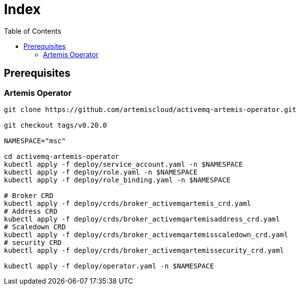 = Index
:toc:
:toc-placement: preamble
:toclevels: 2


// Need some preamble to get TOC:
{empty}

== Prerequisites

=== Artemis Operator
[source,bash]
----
git clone https://github.com/artemiscloud/activemq-artemis-operator.git

git checkout tags/v0.20.0

NAMESPACE="msc"

cd activemq-artemis-operator
kubectl apply -f deploy/service_account.yaml -n $NAMESPACE
kubectl apply -f deploy/role.yaml -n $NAMESPACE
kubectl apply -f deploy/role_binding.yaml -n $NAMESPACE

# Broker CRD
kubectl apply -f deploy/crds/broker_activemqartemis_crd.yaml
# Address CRD
kubectl apply -f deploy/crds/broker_activemqartemisaddress_crd.yaml
# Scaledown CRD
kubectl apply -f deploy/crds/broker_activemqartemisscaledown_crd.yaml
# security CRD
kubectl apply -f deploy/crds/broker_activemqartemissecurity_crd.yaml

kubectl apply -f deploy/operator.yaml -n $NAMESPACE
----
